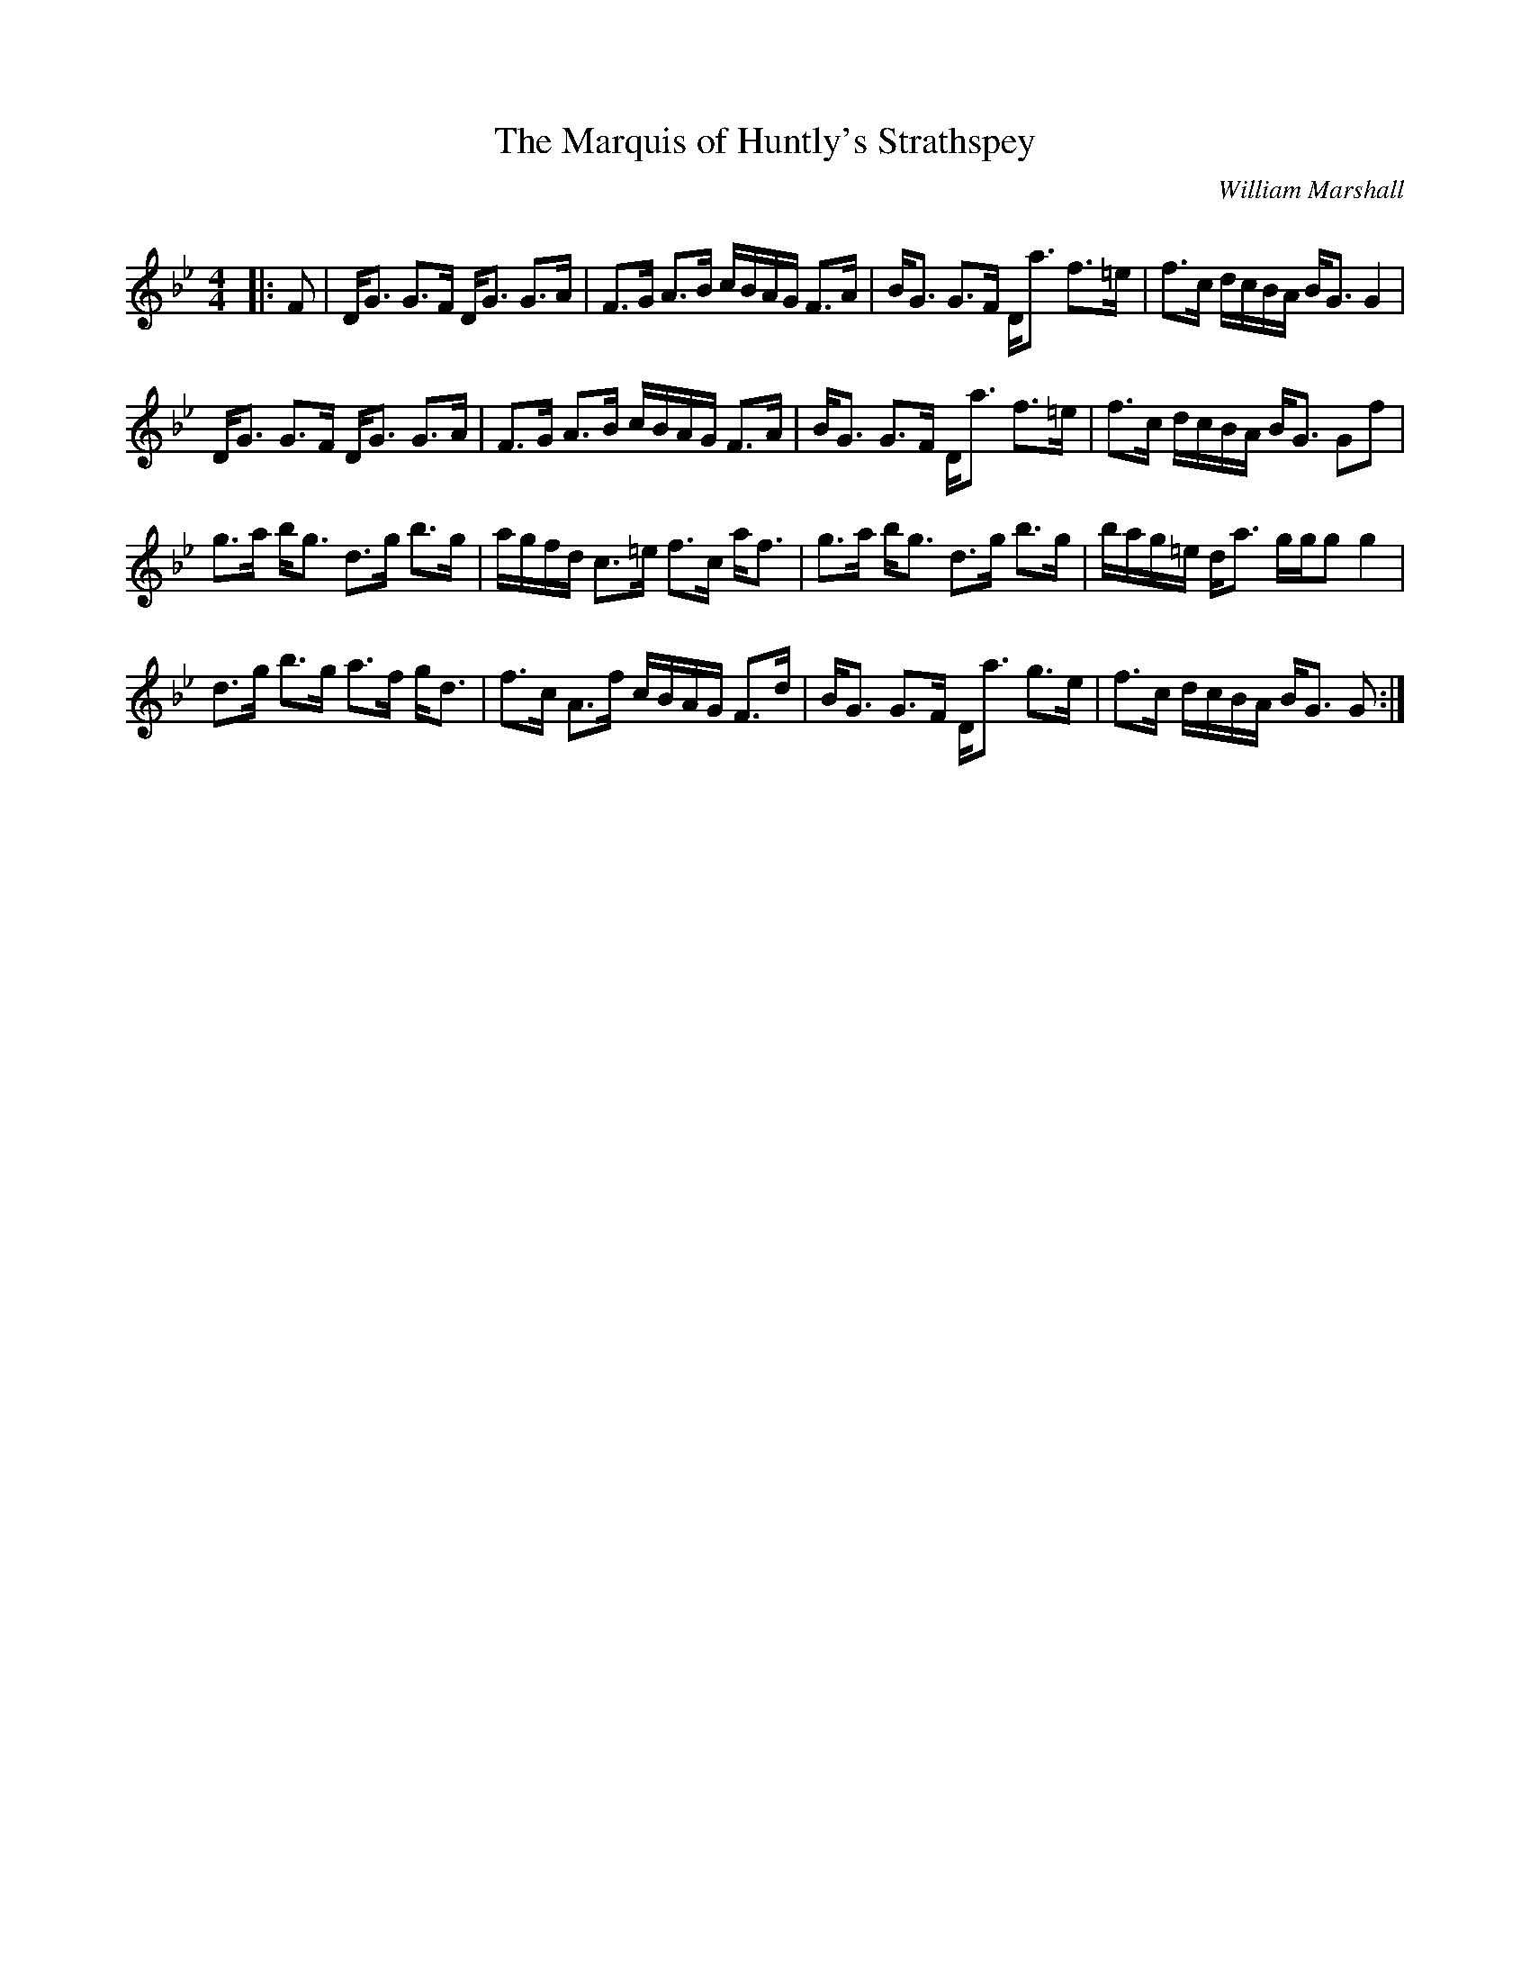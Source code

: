 X:1
T: The Marquis of Huntly's Strathspey
C:William Marshall
R:Strathspey
Q: 128
K:Gm
M:4/4
L:1/16
|:F2|DG3 G3F DG3 G3A|F3G A3B cBAG F3A|BG3 G3F Da3 f3=e|f3c dcBA BG3 G4|
DG3 G3F DG3 G3A|F3G A3B cBAG F3A|BG3 G3F Da3 f3=e|f3c dcBA BG3 G2f2|
g3a bg3 d3g b3g|agfd c3=e f3c af3|g3a bg3 d3g b3g|bag=e da3 ggg2 g4|
d3g b3g a3f gd3|f3c A3f cBAG F3d|BG3 G3F Da3 g3e|f3c dcBA BG3 G2:|
